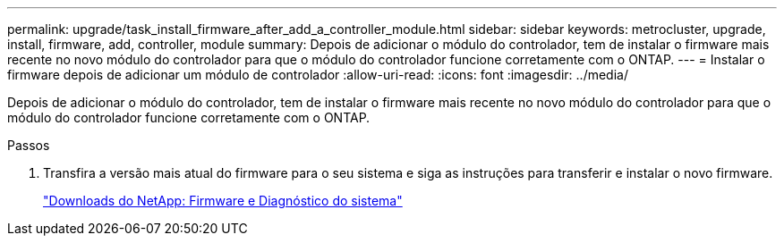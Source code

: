 ---
permalink: upgrade/task_install_firmware_after_add_a_controller_module.html 
sidebar: sidebar 
keywords: metrocluster, upgrade, install, firmware, add, controller, module 
summary: Depois de adicionar o módulo do controlador, tem de instalar o firmware mais recente no novo módulo do controlador para que o módulo do controlador funcione corretamente com o ONTAP. 
---
= Instalar o firmware depois de adicionar um módulo de controlador
:allow-uri-read: 
:icons: font
:imagesdir: ../media/


[role="lead"]
Depois de adicionar o módulo do controlador, tem de instalar o firmware mais recente no novo módulo do controlador para que o módulo do controlador funcione corretamente com o ONTAP.

.Passos
. Transfira a versão mais atual do firmware para o seu sistema e siga as instruções para transferir e instalar o novo firmware.
+
https://mysupport.netapp.com/site/downloads/firmware/system-firmware-diagnostics["Downloads do NetApp: Firmware e Diagnóstico do sistema"]


